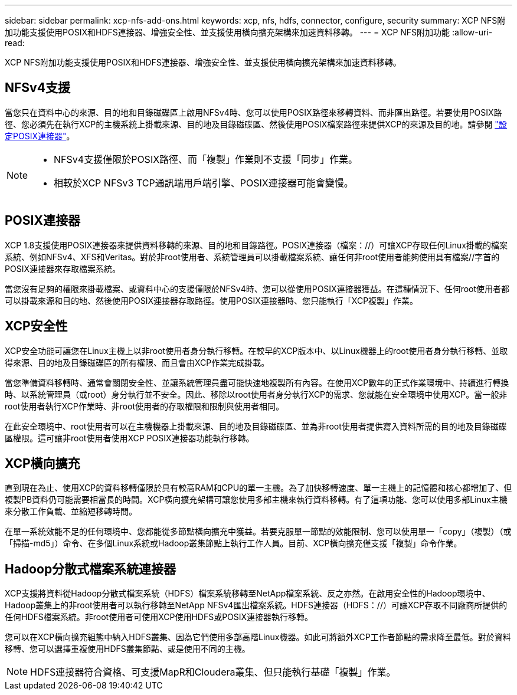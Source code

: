 ---
sidebar: sidebar 
permalink: xcp-nfs-add-ons.html 
keywords: xcp, nfs, hdfs, connector, configure, security 
summary: XCP NFS附加功能支援使用POSIX和HDFS連接器、增強安全性、並支援使用橫向擴充架構來加速資料移轉。 
---
= XCP NFS附加功能
:allow-uri-read: 


[role="lead"]
XCP NFS附加功能支援使用POSIX和HDFS連接器、增強安全性、並支援使用橫向擴充架構來加速資料移轉。



== NFSv4支援

當您只在資料中心的來源、目的地和目錄磁碟區上啟用NFSv4時、您可以使用POSIX路徑來移轉資料、而非匯出路徑。若要使用POSIX路徑、您必須先在執行XCP的主機系統上掛載來源、目的地及目錄磁碟區、然後使用POSIX檔案路徑來提供XCP的來源及目的地。請參閱 link:xcp-configure-posix-connector-nfs.html["設定POSIX連接器"]。

[NOTE]
====
* NFSv4支援僅限於POSIX路徑、而「複製」作業則不支援「同步」作業。
* 相較於XCP NFSv3 TCP通訊端用戶端引擎、POSIX連接器可能會變慢。


====


== POSIX連接器

XCP 1.8支援使用POSIX連接器來提供資料移轉的來源、目的地和目錄路徑。POSIX連接器（檔案：//）可讓XCP存取任何Linux掛載的檔案系統、例如NFSv4、XFS和Veritas。對於非root使用者、系統管理員可以掛載檔案系統、讓任何非root使用者能夠使用具有檔案//字首的POSIX連接器來存取檔案系統。

當您沒有足夠的權限來掛載檔案、或資料中心的支援僅限於NFSv4時、您可以從使用POSIX連接器獲益。在這種情況下、任何root使用者都可以掛載來源和目的地、然後使用POSIX連接器存取路徑。使用POSIX連接器時、您只能執行「XCP複製」作業。



== XCP安全性

XCP安全功能可讓您在Linux主機上以非root使用者身分執行移轉。在較早的XCP版本中、以Linux機器上的root使用者身分執行移轉、並取得來源、目的地及目錄磁碟區的所有權限、而且會由XCP作業完成掛載。

當您準備資料移轉時、通常會關閉安全性、並讓系統管理員盡可能快速地複製所有內容。在使用XCP數年的正式作業環境中、持續進行轉換時、以系統管理員（或root）身分執行並不安全。因此、移除以root使用者身分執行XCP的需求、您就能在安全環境中使用XCP。當一般非root使用者執行XCP作業時、非root使用者的存取權限和限制與使用者相同。

在此安全環境中、root使用者可以在主機機器上掛載來源、目的地及目錄磁碟區、並為非root使用者提供寫入資料所需的目的地及目錄磁碟區權限。這可讓非root使用者使用XCP POSIX連接器功能執行移轉。



== XCP橫向擴充

直到現在為止、使用XCP的資料移轉僅限於具有較高RAM和CPU的單一主機。為了加快移轉速度、單一主機上的記憶體和核心都增加了、但複製PB資料仍可能需要相當長的時間。XCP橫向擴充架構可讓您使用多部主機來執行資料移轉。有了這項功能、您可以使用多部Linux主機來分散工作負載、並縮短移轉時間。

在單一系統效能不足的任何環境中、您都能從多節點橫向擴充中獲益。若要克服單一節點的效能限制、您可以使用單一「copy」（複製）（或「掃描-md5」）命令、在多個Linux系統或Hadoop叢集節點上執行工作人員。目前、XCP橫向擴充僅支援「複製」命令作業。



== Hadoop分散式檔案系統連接器

XCP支援將資料從Hadoop分散式檔案系統（HDFS）檔案系統移轉至NetApp檔案系統、反之亦然。在啟用安全性的Hadoop環境中、Hadoop叢集上的非root使用者可以執行移轉至NetApp NFSv4匯出檔案系統。HDFS連接器（HDFS：//）可讓XCP存取不同廠商所提供的任何HDFS檔案系統。非root使用者可使用XCP使用HDFS或POSIX連接器執行移轉。

您可以在XCP橫向擴充組態中納入HDFS叢集、因為它們使用多部高階Linux機器。如此可將額外XCP工作者節點的需求降至最低。對於資料移轉、您可以選擇重複使用HDFS叢集節點、或是使用不同的主機。


NOTE: HDFS連接器符合資格、可支援MapR和Cloudera叢集、但只能執行基礎「複製」作業。
